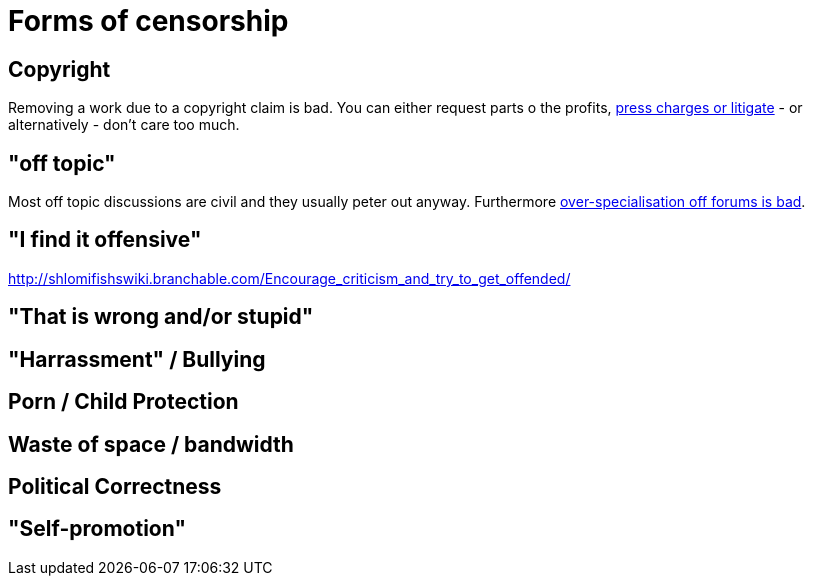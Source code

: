 


Forms of censorship
===================

Copyright
---------

Removing a work due to a copyright claim is bad. You can either request parts
o the profits, https://www.shlomifish.org/humour/Terminator/Liberation/indiv-nodes/hamlet-parody-Cher-parody.xhtml[press charges or litigate] - or alternatively - don't care too much.

"off topic"
-----------

Most off topic discussions are civil and they usually peter out anyway.
Furthermore https://www.shlomifish.org/humour/fortunes/show.cgi?id=joel-diary-2-Sep-2004--1[over-specialisation off forums is bad].

"I find it offensive"
---------------------

http://shlomifishswiki.branchable.com/Encourage_criticism_and_try_to_get_offended/

"That is wrong and/or stupid"
-----------------------------

"Harrassment" / Bullying
------------------------

Porn / Child Protection
-----------------------

Waste of space / bandwidth
--------------------------

Political Correctness
---------------------

"Self-promotion"
----------------

